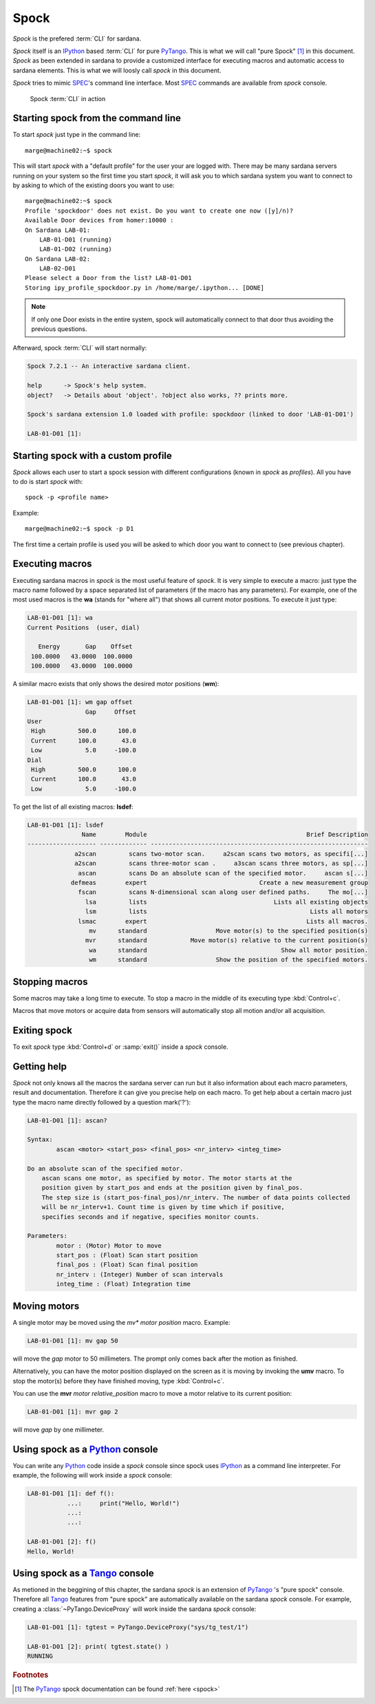 
.. _sardana-spock:

======
Spock
======

*Spock* is the prefered :term:`CLI` for sardana.

*Spock* itself is an IPython_ based :term:`CLI` for pure PyTango_.
This is what we will call "pure Spock" [#]_ in this document.
*Spock* as been extended in sardana to provide a customized interface for executing
macros and automatic access to sardana elements. This is what we will loosly call
*spock* in this document.

*Spock* tries to mimic SPEC_'s command line interface. Most SPEC_ commands
are available from *spock* console.

.. figure:: /_static/spock_snapshot01.png
    :height: 600
    
    Spock :term:`CLI` in action

Starting spock from the command line
-------------------------------------

To start *spock* just type in the command line::

    marge@machine02:~$ spock

This will start *spock* with a "default profile" for the user your are logged with.
There may be many sardana servers running on your system so the first time you
start *spock*, it will ask you to which sardana system you want to connect to by
asking to which of the existing doors you want to use::

    marge@machine02:~$ spock
    Profile 'spockdoor' does not exist. Do you want to create one now ([y]/n)? 
    Available Door devices from homer:10000 :
    On Sardana LAB-01:
        LAB-01-D01 (running)
        LAB-01-D02 (running)
    On Sardana LAB-02:
        LAB-02-D01
    Please select a Door from the list? LAB-01-D01
    Storing ipy_profile_spockdoor.py in /home/marge/.ipython... [DONE]

.. note::
    If only one Door exists in the entire system, spock will automatically
    connect to that door thus avoiding the previous questions.

Afterward, spock :term:`CLI` will start normally:

.. sourcecode:: spock

    Spock 7.2.1 -- An interactive sardana client.

    help      -> Spock's help system.
    object?   -> Details about 'object'. ?object also works, ?? prints more.

    Spock's sardana extension 1.0 loaded with profile: spockdoor (linked to door 'LAB-01-D01')

    LAB-01-D01 [1]: 

Starting spock with a custom profile
-------------------------------------

*Spock* allows each user to start a spock session with different configurations
(known in *spock* as *profiles*). All you have to do is start *spock* with::

    spock -p <profile name>
    
Example::

    marge@machine02:~$ spock -p D1

The first time a certain profile is used you will be asked to which door you want
to connect to (see previous chapter).

Executing macros
-----------------

Executing sardana macros in *spock* is the most useful feature of *spock*. It is very
simple to execute a macro: just type the macro name followed by a space separated
list of parameters (if the macro has any parameters). For example, one of the most
used macros is the **wa** (stands for "where all") that shows all current motor
positions. To execute it just type:

.. sourcecode:: spock

    LAB-01-D01 [1]: wa
    Current Positions  (user, dial)

       Energy       Gap    Offset
     100.0000   43.0000  100.0000
     100.0000   43.0000  100.0000
     
A similar macro exists that only shows the desired motor positions (**wm**):

.. sourcecode:: spock

    LAB-01-D01 [1]: wm gap offset
                    Gap     Offset
    User                          
     High         500.0      100.0
     Current      100.0       43.0
     Low            5.0     -100.0
    Dial                          
     High         500.0      100.0
     Current      100.0       43.0
     Low            5.0     -100.0

To get the list of all existing macros: **lsdef**:

.. sourcecode:: spock

    LAB-01-D01 [1]: lsdef
                   Name        Module                                            Brief Description
    ------------------- ------------- ------------------------------------------------------------
                 a2scan         scans two-motor scan.     a2scan scans two motors, as specifi[...]
                 a2scan         scans three-motor scan .     a3scan scans three motors, as sp[...]
                  ascan         scans Do an absolute scan of the specified motor.     ascan s[...]
                defmeas        expert                               Create a new measurement group
                  fscan         scans N-dimensional scan along user defined paths.     The mo[...]
                    lsa         lists                                   Lists all existing objects
                    lsm         lists                                             Lists all motors
                  lsmac        expert                                            Lists all macros.
                     mv      standard                   Move motor(s) to the specified position(s)
                    mvr      standard            Move motor(s) relative to the current position(s)
                     wa      standard                                     Show all motor position.
                     wm      standard                   Show the position of the specified motors.

Stopping macros
---------------

Some macros may take a long time to execute. To stop a macro in the middle of
its executing type :kbd:`Control+c`.

Macros that move motors or acquire data from sensors will automatically stop all
motion and/or all acquisition.

Exiting spock
-------------

To exit *spock* type :kbd:`Control+d` or :samp:`exit()` inside a *spock* console.

Getting help
------------

*Spock* not only knows all the macros the sardana server can run but it also
information about each macro parameters, result and documentation.
Therefore it can give you precise help on each macro. To get help about a certain
macro just type the macro name directly followed by a question mark('?'):

.. sourcecode:: spock

    LAB-01-D01 [1]: ascan?
    
    Syntax:
            ascan <motor> <start_pos> <final_pos> <nr_interv> <integ_time>
    
    Do an absolute scan of the specified motor.
        ascan scans one motor, as specified by motor. The motor starts at the
        position given by start_pos and ends at the position given by final_pos.
        The step size is (start_pos-final_pos)/nr_interv. The number of data points collected
        will be nr_interv+1. Count time is given by time which if positive,
        specifies seconds and if negative, specifies monitor counts. 
    
    Parameters:
            motor : (Motor) Motor to move
            start_pos : (Float) Scan start position
            final_pos : (Float) Scan final position
            nr_interv : (Integer) Number of scan intervals
            integ_time : (Float) Integration time
    
Moving motors
--------------

A single motor may be moved using the *mv** *motor* *position* macro. Example:

.. sourcecode:: spock

    LAB-01-D01 [1]: mv gap 50

will move the *gap* motor to 50 millimeters. The prompt only comes back after
the motion as finished.

Alternatively, you can have the motor position displayed on the screen as it is
moving by invoking the **umv** macro. To stop the motor(s) before they have
finished moving, type :kbd:`Control+c`.

You can use the **mvr** *motor* *relative_position* macro to move a motor
relative to its current position:

.. sourcecode:: spock

    LAB-01-D01 [1]: mvr gap 2
    
will move *gap* by one millimeter.


Using spock as a Python_ console
---------------------------------

You can write any Python_ code inside a *spock* console since spock uses
IPython_ as a command line interpreter. For example, the following will work
inside a *spock* console:

.. sourcecode:: spock

    LAB-01-D01 [1]: def f():
               ...:     print("Hello, World!")
               ...:
               ...:
    
    LAB-01-D01 [2]: f()
    Hello, World!
    

Using spock as a Tango_ console
---------------------------------

As metioned in the beggining of this chapter, the sardana *spock* is an extension
of PyTango_ 's "pure spock" console. Therefore all Tango_ features from "pure spock"
are automatically available on the sardana *spock* console. For example, creating
a :class:`~PyTango.DeviceProxy` will work inside the sardana *spock* console:

.. sourcecode:: spock

    LAB-01-D01 [1]: tgtest = PyTango.DeviceProxy("sys/tg_test/1")
    
    LAB-01-D01 [2]: print( tgtest.state() )
    RUNNING

.. rubric:: Footnotes

.. [#] The PyTango_ spock documentation can be found :ref:`here <spock>`

.. _ALBA: http://www.cells.es/
.. _ANKA: http://http://ankaweb.fzk.de/
.. _ELETTRA: http://http://www.elettra.trieste.it/
.. _ESRF: http://www.esrf.eu/
.. _FRMII: http://www.frm2.tum.de/en/index.html
.. _HASYLAB: http://hasylab.desy.de/
.. _MAX-lab: http://www.maxlab.lu.se/maxlab/max4/index.html
.. _SOLEIL: http://www.synchrotron-soleil.fr/


.. _Tango: http://www.tango-controls.org/
.. _PyTango: http://packages.python.org/PyTango/
.. _Taurus: http://packages.python.org/taurus/
.. _QTango: http://www.tango-controls.org/download/index_html#qtango3
.. _`PyTango installation steps`: http://packages.python.org/PyTango/start.html#getting-started
.. _Qt: http://qt.nokia.com/products/
.. _PyQt: http://www.riverbankcomputing.co.uk/software/pyqt/
.. _PyQwt: http://pyqwt.sourceforge.net/
.. _Python: http://www.python.org/
.. _IPython: http://ipython.scipy.org/
.. _ATK: http://www.tango-controls.org/Documents/gui/atk/tango-application-toolkit
.. _Qub: http://www.blissgarden.org/projects/qub/
.. _numpy: http://numpy.scipy.org/
.. _SPEC: http://www.certif.com/
.. _EPICS: http://www.aps.anl.gov/epics/

